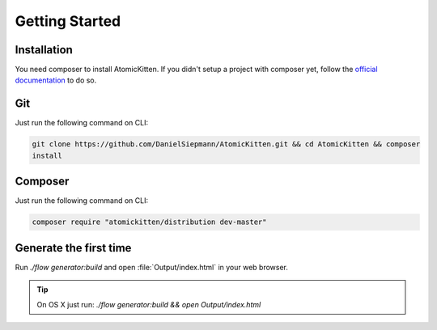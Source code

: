 .. _gettingStarted:

Getting Started
===============

.. _installation:

Installation
------------

You need composer to install AtomicKitten. If you didn't setup a project with composer yet, follow
the `official documentation <https://getcomposer.org/doc/00-intro.md>`_ to do so.

Git
---

Just run the following command on CLI:

.. code-block:: shell

    git clone https://github.com/DanielSiepmann/AtomicKitten.git && cd AtomicKitten && composer
    install

Composer
--------

Just run the following command on CLI:

.. code-block:: shell

    composer require "atomickitten/distribution dev-master"

.. todo::

    Once the first stable version is released, we will update the necessary :file:`composer.json`
    and you can install as usual with `composer require "atomickitten/distribution dev-master"`.

.. _generateTheFirstTime:

Generate the first time
-----------------------

Run `./flow generator:build` and open :file:`Output/index.html` in your web browser.

.. tip::

    On OS X just run: `./flow generator:build && open Output/index.html`
